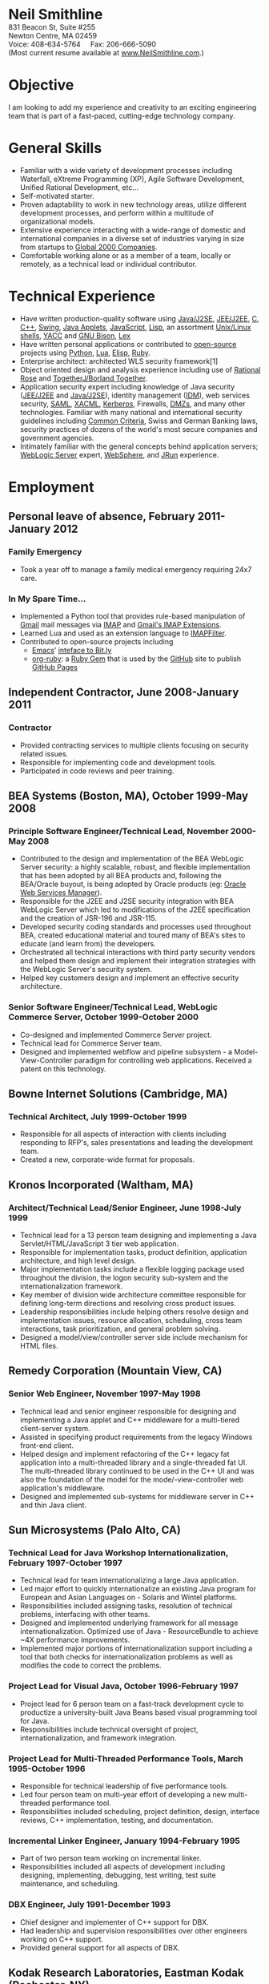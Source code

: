 #+OPTIONS:      toc:nil num:nil todo:nil
#+TITLE:        
#+OPTIONS:      post:nil 

#+BEGIN_CENTER
#+HTML: <span style="text-align: center; font-weight: bold; font-size: 200%">Neil Smithline</span>
#+HTML: <br/> 
#+HTML: 831 Beacon St, Suite #255<br/>
#+HTML: Newton Centre, MA 02459<br/>
#+HTML: Voice: 408-634-5764&nbsp;&nbsp;&nbsp;&nbsp;&nbsp;Fax: 206-666-5090
#+HTML: <br/>
#+HTML: (Most current resume available at <a href="http://www.neilsmithline.com/myresume" title="My Homepage" target="_blank">www.NeilSmithline.com</a>.)<br/>
#+HTML: <a href="mailto:jobs@neilsmithline.com" title="Contact me via email."><img style="border:0; margin:0; padding:0;" src="http://www.neilsmithline.com/uploads/images/jobs@neilsmithline.com.png" alt="jobs at my homepage domain (ie: 'NeilSmithline.com')"/></a>
#+END_CENTER

* Objective
I am looking to add my experience and creativity to an exciting engineering team that is part of
a fast-paced, cutting-edge technology company.

* General Skills 
- Familiar with a wide variety of development processes including Waterfall, eXtreme Programming (XP), Agile Software Development, Unified Rational Development, etc...
- Self-motivated starter.
- Proven adaptability to work in new technology areas, utilize different development processes, and perform within a multitude of organizational models.
- Extensive experience interacting with a wide-range of domestic and international companies in a diverse set of industries varying in size from startups to [[http://www.forbes.com/global2000/list/][Global 2000 Companies]].
- Comfortable working alone or as a member of a team, locally or remotely, as a technical lead or individual contributor.

* Technical Experience 
- Have written production-quality software using [[http://en.wikipedia.org/wiki/J2se][Java/J2SE]], [[http://en.wikipedia.org/wiki/J2ee][JEE/J2EE]], [[http://en.wikipedia.org/wiki/C_%28programming_language%29][C]], [[http://en.wikipedia.org/wiki/C%2B%2B][C++]], [[http://en.wikipedia.org/wiki/Java_Swing][Swing]], [[http://en.wikipedia.org/wiki/Java_applets][Java Applets]], [[http://en.wikipedia.org/wiki/Javascript][JavaScript]], [[http://en.wikipedia.org/wiki/Lisp_%28programming_language%29][Lisp]], an assortment [[http://en.wikipedia.org/wiki/Unix_shell][Unix/Linux shells]], [[http://en.wikipedia.org/wiki/Yacc][YACC]] and [[http://en.wikipedia.org/wiki/GNU_bison][GNU Bison]], [[http://en.wikipedia.org/wiki/Lex_%28software%29][Lex]]
- Have written personal applications or contributed to [[http://en.wikipedia.org/wiki/Free_and_Open_Source_Software][open-source]] projects using [[http://en.wikipedia.org/wiki/Python_%28programming_language%29][Python]], [[http://en.wikipedia.org/wiki/Lua_%28programming_language%29][Lua]], [[http://en.wikipedia.org/wiki/ELisp][Elisp]], [[http://en.wikipedia.org/wiki/Ruby_%28programming_language%29][Ruby]].
- Enterprise architect: architected WLS security framework[1]
- Object oriented design and analysis experience including use of [[http://en.wikipedia.org/wiki/Rational_rose][Rational Rose]] and [[http://en.wikipedia.org/wiki/Borland_Together][TogetherJ/Borland Together]].
- Application security expert including knowledge of Java security ([[http://en.wikipedia.org/wiki/J2ee][JEE/J2EE]] and [[http://en.wikipedia.org/wiki/J2se][Java/J2SE]]), identity management ([[http://en.wikipedia.org/wiki/Idm][IDM]]), web services security, [[http://en.wikipedia.org/wiki/SAML][SAML]], [[http://en.wikipedia.org/wiki/XACML][XACML]], [[http://en.wikipedia.org/wiki/Kerberos_(protocol)][Kerberos]], Firewalls, [[http://en.wikipedia.org/wiki/DMZ_(computing)][DMZs]], and many other technologies. Familiar with many national and international security guidelines including [[http://en.wikipedia.org/wiki/Common_criteria][Common Criteria]], Swiss and German Banking laws, security practices of dozens of the world's most secure companies and government agencies.
- Intimately familiar with the general concepts behind application servers; [[http://en.wikipedia.org/wiki/Oracle_WebLogic_Server][WebLogic Server]] expert, [[http://en.wikipedia.org/wiki/Websphere][WebSphere]], and [[http://en.wikipedia.org/wiki/Jrun][JRun]] experience.

* Employment
** Personal leave of absence, February 2011-January 2012
*** Family Emergency
- Took a year off to manage a family medical emergency requiring 24x7 care.
*** In My Spare Time...
- Implemented a Python tool that provides rule-based manipulation of [[http://en.wikipedia.org/wiki/Gmail][Gmail]] mail messages via [[http://en.wikipedia.org/wiki/Imap][IMAP]] and [[https://developers.google.com/google-apps/gmail/imap_extensions][Gmail's IMAP Extensions]].
- Learned Lua and used as an extension language to [[https://github.com/lefcha/imapfilter][IMAPFilter]].
- Contributed to open-source projects including
    - [[http://en.wikipedia.org/wiki/Emacs][Emacs]]' [[https://github.com/Neil-Smithline/bitly.el][inteface to Bit.ly]]
    - [[https://github.com/Neil-Smithline/org-ruby][org-ruby]]: a [[http://en.wikipedia.org/wiki/Ruby_gems][Ruby Gem]] that is used by the [[https://github.com][GitHub]] site to publish [[http://pages.github.com/][GitHub Pages]]

** Independent Contractor, June 2008-January 2011
*** Contractor
- Provided contracting services to multiple clients focusing on security related issues.
- Responsible for implementing code and development tools.
- Participated in code reviews and peer training.

** BEA Systems (Boston, MA), October 1999-May 2008 
*** Principle Software Engineer/Technical Lead, November 2000-May 2008
- Contributed to the design and implementation of the BEA WebLogic Server security: a highly scalable, robust, and flexible implementation that has been adopted by all BEA products and, following the BEA/Oracle buyout, is being adopted by Oracle products (eg: [[http://docs.oracle.com/cd/E21764_01/web.1111/b32511/intro_ws.htm#autoId0][Oracle Web Services Manager]]).
- Responsible for the J2EE and J2SE security integration with BEA WebLogic Server which led to modifications of the J2EE specification and the creation of JSR-196 and JSR-115.
- Developed security coding standards and processes used throughout BEA, created educational material and toured many of BEA's sites to educate (and learn from) the developers.
- Orchestrated all technical interactions with third party security vendors and helped them design and implement their integration strategies with the WebLogic Server's security system.
- Helped key customers design and implement an effective security architecture.

*** Senior Software Engineer/Technical Lead, WebLogic Commerce Server, October 1999-October 2000 
- Co-designed and implemented Commerce Server project.
- Technical lead for Commerce Server team.
- Designed and implemented webflow and pipeline subsystem - a Model-View-Controller paradigm for controlling web applications. Received a patent on this technology.

** Bowne Internet Solutions (Cambridge, MA)
*** Technical Architect, July 1999-October 1999
- Responsible for all aspects of interaction with clients including responding to RFP's, sales presentations and leading the development team.
- Created a new, corporate-wide format for proposals.

** Kronos Incorporated (Waltham, MA)
*** Architect/Technical Lead/Senior Engineer, June 1998-July 1999
- Technical lead for a 13 person team designing and implementing a Java Servlet/HTML/JavaScript 3 tier web application.
- Responsible for implementation tasks, product definition, application architecture, and high level design.
- Major implementation tasks include a flexible logging package used throughout the division, the logon security sub-system and the internationalization framework.
- Key member of division wide architecture committee responsible for defining long-term directions and resolving cross product issues.
- Leadership responsibilities include helping others resolve design and implementation issues, resource allocation, scheduling, cross team interactions, task prioritization, and general problem solving.
- Designed a model/view/controller server side include mechanism for HTML files.

** Remedy Corporation (Mountain View, CA)
*** Senior Web Engineer, November 1997-May 1998
- Technical lead and senior engineer responsible for designing and implementing a Java applet and C++ middleware for a multi-tiered client-server system.
- Assisted in specifying product requirements from the legacy Windows front-end client.
- Helped design and implement refactoring of the C++ legacy fat application into a multi-threaded library and a single-threaded fat UI. The multi-threaded library continued to be used in the C++ UI and was also the foundation of the model for the mode/-view-controller web application's middleware.
- Designed and implemented sub-systems for middleware server in C++ and thin Java client.

** Sun Microsystems (Palo Alto, CA)
*** Technical Lead for Java Workshop Internationalization, February 1997-October 1997
- Technical lead for team internationalizing a large Java application.
- Led major effort to quickly internationalize an existing Java program for European and Asian Languages on - Solaris and Wintel platforms.
- Responsibilities included assigning tasks, resolution of technical problems, interfacing with other teams.
- Designed and implemented underlying framework for all message internationalization. Optimized use of Java - ResourceBundle to achieve ~4X performance improvements.
- Implemented major portions of internationalization support including a tool that both checks for internationalization problems as well as modifies the code to correct the problems.

*** Project Lead for Visual Java, October 1996-February 1997
- Project lead for 6 person team on a fast-track development cycle to productize a university-built Java Beans based visual programming tool for Java.
- Responsibilities include technical oversight of project, internationalization, and framework integration.

*** Project Lead for Multi-Threaded Performance Tools, March 1995-October 1996
- Responsible for technical leadership of five performance tools.
- Led four person team on multi-year effort of developing a new multi-threaded performance tool.
- Responsibilities included scheduling, project definition, design, interface reviews, C++ implementation, testing, and documentation.

*** Incremental Linker Engineer, January 1994-February 1995
- Part of two person team working on incremental linker.
- Responsibilities included all aspects of development including designing, implementing, debugging, test writing, test suite maintenance, and scheduling.

*** DBX Engineer, July 1991-December 1993
- Chief designer and implementer of C++ support for DBX.
- Had leadership and supervision responsibilities over other engineers working on C++ support.
- Provided general support for all aspects of DBX.

** Kodak Research Laboratories, Eastman Kodak (Rochester, NY)
*** Imaging Software Engineer Contractor, January 1991-June 1991
- Member of a three member lab responsible for prototyping Kodak photoCD software.
- Implemented a 24-bit color GUI application for displaying photoCDs.

** Computer Science Department, University of Rochester
*** Research and Teaching Assistant, June 1986-December 1990
- Implemented a parallel debugger for the Chrysalis parallel operating system.
- Assisted in the implementation of the Psyche Multiprocessor Operating System and an X-window based visual debugging tool.

** Computer Science Department, University of Buffalo
*** Laboratory Assistant, September 1985-May 1986, September 1986-May 1986
- Responsibilities included Unix system administration, training of new assistants and application programming.
- Designed and implemented a Modula-2 runtime library used by students and faculty.

** Grumman Aerospace Systems
*** Summer Intern, June 1986-August 1986
- Designed and implemented a document development system reducing duplication of data by providing automated cross-referencing during the creation of MIL-STD-2167 documents.

* Publications, Patents, Presentations, and Open Source Contributions
** Publications
- Contributor to OWASP.org's “2010 Top Ten Web Vulnerabilities”.
- Member JSR-196: Java Authentication Service Provider Interface for Containers.
- Member JSR-115: Java Authorization Contract for Containers
- Participated in JSR-149: Work Area Service for J2EE, and JCA.
- Contributor to OWASP.org's “2007 Top Ten Web Vulnerabilities”.
- CIO Online Article: “Confidential Data: You're Giving Away Your Corporate Secrets!”, 6/2008
- CSOOnline Article: “Attack Dangers Posed by 'Innocent' Files” 
- Peer-reviewed "Implementation Issues for the Psyche Multiprocessor Operating System"; appearing in Computing Systems 3, 1989

** Presentations
- Designated /must see/ presentation by JavaOne staff: “Writing Secure Web Applications”, 2005 JavaOne. 
- "How to Secure a Web Application", WebLogic Developer's Journal October 2003.
- “Writing Secure Web Applications”, BEAWorld 2005.
- “WebLogic Server 9.0 Security Features”, BEAWorld 2005.
- "So You Want to Write a Security Provider - Now What?", BEA eWorld 2004.
- "Configuring and Administering WebLogic Security", BEA eWorld 2003.
- "Using the New WebLogic Security Architecture", BEA eWorld 2002.
- Numerous internal and customer training presentations.

** Patents
- US Patent #7,979,891: [[http://1.usa.gov/7979891][Method and System for Securing Execution of Untrusted Applications]], July 2011
   This patent, in combination with 7,814,556 defines a model for enforcing [[http://en.wikipedia.org/wiki/J2ee][J2EE]] (a.k.a: JEE) application security via [[http://en.wikipedia.org/wiki/Sandbox_(computer_security)][sandboxing]] within a single process address space.
- US Patent #7,814,556: [[http://1.usa.gov/7814556][System and Method for Protecting APIs from Untrusted or Less Trusted Applications]], October 2010
   See patent 7,979,891. 
- US Patent #7,610,813: [[http://1.usa.gov/7610613][Servlet Authentication Filters]], October 2009
  An extension of [[http://en.wikipedia.org/wiki/J2ee][J2EE]] (a.k.a: JEE) [[http://en.wikipedia.org/wiki/Java_Servlet][Servlets]] that provides an integrated and pluggable model for authentication for Servlets. [[http://jcp.org/en/jsr/detail?id=196][JSR-196]] extended J2EE via adopting, extending, and standardizing the concepts introduced in this patent.
- US Patent #7,487,207: [[http://1.usa.gov/7487207][System and method for determining the functionality of a software application based on nodes within the software application and transitions between the nodes]], February 2009
  Defines a [[http://en.wikipedia.org/wiki/Model–view–controller][model-view-controller]] (MVC) model for implementing web applications. [[http://en.wikipedia.org/wiki/Apache_Struts][Apache Struts]] is based on the ideas defined in this patent.
- US Patent #7,051,069: [[http://1.usa.gov/7051069][System for managing logical process flow in an online environment]], May 2006
  Earlier version of 7,487,207 above.
- US Patent application pending #20,060,031,855: [[http://bit.ly/20060031855][System and Method for Runtime Interface Versioning]], February 2006
  The concepts embodied in this patent application have been used to ensure backwards compatibility for WebLogic Server's Security [[http://en.wikipedia.org/wiki/Service_Provider_Interface][SPI]]s. The implementation of this patent allows the server to continue to add new functionality to the SPIs while maintaining forwards compatibility for security all providers written since 2002. [[http://docs.oracle.com/cd/E24329_01/apirefs.1211/e24391/weblogic/security/spi/package-summary.html][Current security SPI classes]] ending with "V2" are using this mechanism.
- US Patent #5,787,447: [[http://1.usa.gov/5787447][Memory allocation maintaining ordering across multiple heaps]], July 1998
  A memory allocation algorithm that supported incremental modification of [[http://en.wikipedia.org/wiki/Executable_and_Linkable_Format][ELF executables]], while maintaining the ordering required by ELF as well as existing [[http://en.wikipedia.org/wiki/Solaris_(operating_system)][Solaris]] tools (eg: [[http://en.wikipedia.org/wiki/Dbx_(debugger)][dbx]]) without requiring restarting of the application or the tools.

** Open Source Contributions
- “Contrib” UI interface plus API modifications for TKMan.
- Emacs-style file completion for PDKSH.
- GNU Emacs ILISP-mode modifications.
- Numerous bug-fixes and suggestions.
 
* Education
- Ph.D. all but dissertation, Computer Science, September 1986-1990; University of Rochester.
- M.S., Computer Science, May 1989; University of Rochester.
- B.S. with honors, Computer Science, May 1987; University of Buffalo
- University of Buffalo's President's List (4.0/4.0 GPA), Fall 1984 and Spring 1985
- University of Buffalo's Dean's List (3.6/4.0 GPA), Fall 1986 and Fall 1987
- New York State Regent's Scholarship Fall 1983
- National Merit Letter of Commendation Spring 1982
